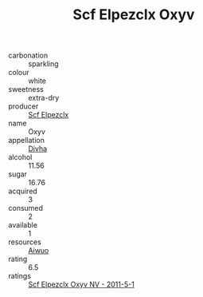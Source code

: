 :PROPERTIES:
:ID:                     e8bb2138-6596-4351-8d99-343bc3d1b894
:END:
#+TITLE: Scf Elpezclx Oxyv 

- carbonation :: sparkling
- colour :: white
- sweetness :: extra-dry
- producer :: [[id:85267b00-1235-4e32-9418-d53c08f6b426][Scf Elpezclx]]
- name :: Oxyv
- appellation :: [[id:c31dd59d-0c4f-4f27-adba-d84cb0bd0365][Divha]]
- alcohol :: 11.56
- sugar :: 16.76
- acquired :: 3
- consumed :: 2
- available :: 1
- resources :: [[id:47e01a18-0eb9-49d9-b003-b99e7e92b783][Aiwuo]]
- rating :: 6.5
- ratings :: [[id:8db6f92a-0f5e-4dbd-8355-70de77895a2d][Scf Elpezclx Oxyv NV - 2011-5-1]]


